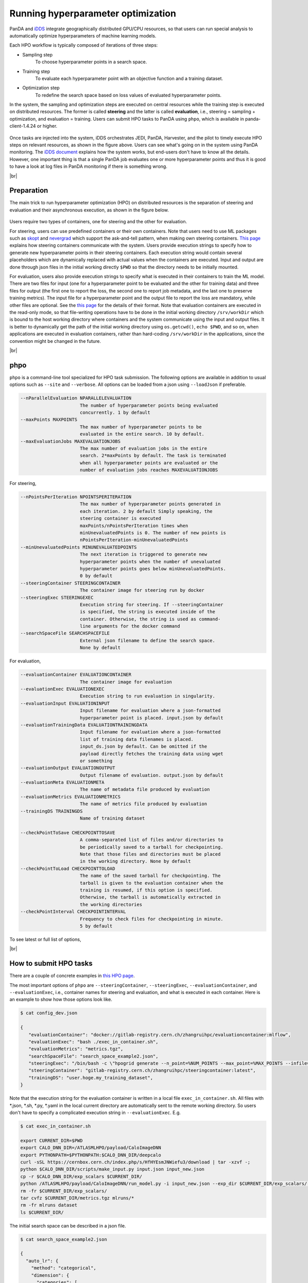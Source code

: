 ==========================================
Running hyperparameter optimization
==========================================

PanDA and `iDDS <https://idds.cern.ch/>`_ integrate geographically distributed GPU/CPU resources, so that
users can run special analysis to automatically optimize hyperparameters of machine learning models.

Each HPO workflow is typically composed of iterations of three steps:

* Sampling step
   To choose hyperparameter points in a search space.

* Training step
   To evaluate each hyperparameter point with an objective function and a training dataset.

* Optimization step
   To redefine the search space based on loss values of evaluated hyperparameter points.

In the system, the sampling and optimization steps are executed on central resources while the training step is
executed on distributed resources. The former is called **steering** and the latter is called **evaluation**,
i.e., steering = sampling + optimization, and evaluation = training. Users can submit HPO tasks to PanDA using
``phpo``, which is available in panda-client-1.4.24 or higher.

.. figure:: images/HPO_service.png

Once tasks are injected into the system,
iDDS orchestrates JEDI, PanDA, Harvester, and the pilot to timely execute HPO steps on relevant resources,
as shown in the figure above. Users can see what's going on in the system using PanDA monitoring.
The `iDDS document <https://idds.readthedocs.io/en/latest/usecases/hyperparemeter_optimization.html#idds-hpo-workflow>`_
explains how the system works, but end-users don't have to know all the details.
However, one important thing is that a single PanDA job evaluates one or more hyperparameter points and
thus it is good to have a look at log files in PanDA monitoring if there is something wrong.

|br|

Preparation
-------------
The main trick to run hyperparameter optimization (HPO) on distributed resources is the separation of steering and
evaluation and their asynchronous
execution, as shown in the figure below.

.. figure:: images/ask_and_tell.png

Users require two types of containers, one for steering and the other for evaluation.

For steering, users can use predefined containers or their own containers.
Note that users need to use ML packages such as `skopt <https://scikit-optimize.github.io>`_
and `nevergrad <https://github.com/facebookresearch/nevergrad>`_ which support the ask-and-tell pattern,
when making own steering containers.
`This page <https://idds.readthedocs.io/en/latest/usecases/hyperparemeter_optimization.html>`_ explains how
steering containers communicate with the system.
Users provide execution strings to specify how to generate new hyperparameter points in their steering containers.
Each execution string would contain several placeholders which are dynamically
replaced with actual values when the containers are executed.
Input and output are done through json files in the initial working directly ``$PWD`` so that the directory
needs to be initially mounted.

For evaluation, users also provide execution strings to specify what is executed in their containers
to train the ML model. There are two files for input (one for a hyperparameter point to be evaluated and
the other for training data) and three files for output (the first one to report the loss, the second one
to report job metadata, and the last one to preserve training metrics). The input file for a hyperparameter
point and the output file to report the loss are mandatory, while other files are optional.
See the `this page <https://idds.readthedocs.io/en/latest/usecases/hyperparemeter_optimization.html>`_ for the details
of their format.
Note that evaluation containers are executed in the read-only mode, so that file-writing operations have to be done in
the initial working directory ``/srv/workDir``
which is bound to the host working directory where containers and the system communicate using the input and output files.
It is better to dynamically get the path of the initial working directory using ``os.getcwd()``, ``echo $PWD``,
and so on, when applications are executed in evaluation containers,
rather than hard-coding ``/srv/workDir`` in the
applications, since the convention might be changed in the future.

|br|

phpo
----------
``phpo`` is a command-line tool specialized for HPO task submission.
The following options are available in addition to usual options such as ``--site`` and ``--verbose``.
All options can be loaded from a json using ``--loadJson`` if preferable.

.. code-block:: text

  --nParallelEvaluation NPARALLELEVALUATION
                        The number of hyperparameter points being evaluated
                        concurrently. 1 by default
  --maxPoints MAXPOINTS
                        The max number of hyperparameter points to be
                        evaluated in the entire search. 10 by default.
  --maxEvaluationJobs MAXEVALUATIONJOBS
                        The max number of evaluation jobs in the entire
                        search. 2*maxPoints by default. The task is terminated
                        when all hyperparameter points are evaluated or the
                        number of evaluation jobs reaches MAXEVALUATIONJOBS

For steering,

.. code-block:: text

  --nPointsPerIteration NPOINTSPERITERATION
                        The max number of hyperparameter points generated in
                        each iteration. 2 by default Simply speaking, the
                        steering container is executed
                        maxPoints/nPointsPerIteration times when
                        minUnevaluatedPoints is 0. The number of new points is
                        nPointsPerIteration-minUnevaluatedPoints
  --minUnevaluatedPoints MINUNEVALUATEDPOINTS
                        The next iteration is triggered to generate new
                        hyperparameter points when the number of unevaluated
                        hyperparameter points goes below minUnevaluatedPoints.
                        0 by default
  --steeringContainer STEERINGCONTAINER
                        The container image for steering run by docker
  --steeringExec STEERINGEXEC
                        Execution string for steering. If --steeringContainer
                        is specified, the string is executed inside of the
                        container. Otherwise, the string is used as command-
                        line arguments for the docker command
  --searchSpaceFile SEARCHSPACEFILE
                        External json filename to define the search space.
                        None by default

For evaluation,

.. code-block:: text

  --evaluationContainer EVALUATIONCONTAINER
                        The container image for evaluation
  --evaluationExec EVALUATIONEXEC
                        Execution string to run evaluation in singularity.
  --evaluationInput EVALUATIONINPUT
                        Input filename for evaluation where a json-formatted
                        hyperparameter point is placed. input.json by default
  --evaluationTrainingData EVALUATIONTRAININGDATA
                        Input filename for evaluation where a json-formatted
                        list of training data filenames is placed.
                        input_ds.json by default. Can be omitted if the
                        payload directly fetches the training data using wget
                        or something
  --evaluationOutput EVALUATIONOUTPUT
                        Output filename of evaluation. output.json by default
  --evaluationMeta EVALUATIONMETA
                        The name of metadata file produced by evaluation
  --evaluationMetrics EVALUATIONMETRICS
                        The name of metrics file produced by evaluation
  --trainingDS TRAININGDS
                        Name of training dataset

  --checkPointToSave CHECKPOINTTOSAVE
                        A comma-separated list of files and/or directories to
                        be periodically saved to a tarball for checkpointing.
                        Note that those files and directories must be placed
                        in the working directory. None by default
  --checkPointToLoad CHECKPOINTTOLOAD
                        The name of the saved tarball for checkpointing. The
                        tarball is given to the evaluation container when the
                        training is resumed, if this option is specified.
                        Otherwise, the tarball is automatically extracted in
                        the working directories
  --checkPointInterval CHECKPOINTINTERVAL
                        Frequency to check files for checkpointing in minute.
                        5 by default

To see latest or full list of options,

.. prompt:: bash

    phpo --helpGroup ALL

|br|

How to submit HPO tasks
------------------------

There are a couple of concrete examples in `this HPO page <https://gitlab.cern.ch/zhangruihpc/EvaluationContainer>`_.

The most important options of ``phpo`` are ``--steeringContainer``, ``--steeringExec``, ``--evaluationContainer``,
and ``--evaluationExec``,
i.e., container names for steering and evaluation, and what is executed in each container.
Here is an example to show how those options look like.

.. code-block:: bash

 $ cat config_dev.json

 {
    "evaluationContainer": "docker://gitlab-registry.cern.ch/zhangruihpc/evaluationcontainer:mlflow",
    "evaluationExec": "bash ./exec_in_container.sh",
    "evaluationMetrics": "metrics.tgz",
    "searchSpaceFile": "search_space_example2.json",
    "steeringExec": "/bin/bash -c \"hpogrid generate --n_point=%NUM_POINTS --max_point=%MAX_POINTS --infile=$PWD/%IN  --outfile=$PWD/%OUT -l=nevergrad\"",
    "steeringContainer": "gitlab-registry.cern.ch/zhangruihpc/steeringcontainer:latest",
    "trainingDS": "user.hoge.my_training_dataset",
 }

Note that the execution string for the evaluation container is written in a local file ``exec_in_container.sh``.
All files with \*.json, \*.sh, \*.py, \*.yaml in the local current directory are automatically sent to the remote working directory.
So users don't have to specify a complicated execution string in ``--evaluationExec``. E.g.

.. code-block:: bash

 $ cat exec_in_container.sh

 export CURRENT_DIR=$PWD
 export CALO_DNN_DIR=/ATLASMLHPO/payload/CaloImageDNN
 export PYTHONPATH=$PYTHONPATH:$CALO_DNN_DIR/deepcalo
 curl -sSL https://cernbox.cern.ch/index.php/s/HfHYEsmJNWiefu3/download | tar -xzvf -;
 python $CALO_DNN_DIR/scripts/make_input.py input.json input_new.json
 cp -r $CALO_DNN_DIR/exp_scalars $CURRENT_DIR/
 python /ATLASMLHPO/payload/CaloImageDNN/run_model.py -i input_new.json --exp_dir $CURRENT_DIR/exp_scalars/ --data_path $CURRENT_DIR/dataset/event100.h5 --rm_bad_reco True --zee_only True -g 0
 rm -fr $CURRENT_DIR/exp_scalars/
 tar cvfz $CURRENT_DIR/metrics.tgz mlruns/*
 rm -fr mlruns dataset
 ls $CURRENT_DIR/

The initial search space can be described in a json file.

.. code-block:: bash

  $ cat search_space_example2.json

  {
    "auto_lr": {
      "method": "categorical",
      "dimension": {
        "categories": [
            true,
            false
        ],
        "grid_search": 0
      }
    },
    "batch_size": {
      "method": "uniformint",
      "dimension": {
        "low": 10,
        "high": 30
      }
    },
    "epoch": {
      "method": "uniformint",
      "dimension": {
        "low": 5,
        "high": 10
      }
    },
    "cnn_block_depths_1": {
      "method": "categorical",
      "dimension": {
          "categories": [1, 1, 2],
          "grid_search": 0
      }
    },
    "cnn_block_depths_2": {
      "method": "uniformint",
      "dimension": {
        "low": 1,
        "high": 3
      }
    }
  }

Then

.. prompt:: bash

 phpo --loadJson config_dev.json --site XYZ --outDS user.blah.`uuidgen`

Once tasks are submitted, users can see what's going on in the system by using PanDA monitor.

If ``--trainingDS`` is specified each PanDA job gets all files in the dataset unless the task is segmented.
Segmented HPO is explained later.

-----------

|br|


FAQ
-------

Protection against bad hyperparameter points
^^^^^^^^^^^^^^^^^^^^^^^^^^^^^^^^^^^^^^^^^^^^^

Each hyperparameter point is evaluated 3 times at most. If all attempts are timed-out, the system considers
that the hyperparameter
point is hopeless and a very large loss is registered, so that the task continues.

|br|

Visualization of the search results
^^^^^^^^^^^^^^^^^^^^^^^^^^^^^^^^^^^^^^

It is possible to upload a tarball of metrics files to a grid storage when evaluating each hyperparameter point.
For example, the above example
uses `MLflow <https://mlflow.org/>`_ for logging parameters and metrics, collects all files under ./mlflow
into tarballs, and uploads them to grid storages.
The filename of the tarball needs to be specified using the ``--evaluationMetrics`` option. Tarballs are
registered in the output dataset so that they can
be download using rucio client. It is easy to combine MLflow metrics files. The procedure is as follows:

.. prompt:: bash

 rucio download --no-subdir <output dataset>
 tar xvfz *
 tar xvfz metrics*
 mlflow ui

Then access to http://127.0.0.1:5000 using your own browser will show something like the picture below.

.. figure:: images/mlflow.png

There is an on-going development activity to dynamically spin-up MLFlow services on !PanDA monitoring or something
which would do the above procedure on behalf of users and centrally provide MLFlow UI to users.

|br|

Relationship between nPointsPerIteration and minUnevaluatedPoints
^^^^^^^^^^^^^^^^^^^^^^^^^^^^^^^^^^^^^^^^^^^^^^^^^^^^^^^^^^^^^^^^^^^

.. figure:: images/n_points.png

The relationship between ``nPointsPerIteration`` and ``minUnevaluatedPoints`` is illustrated in the above figure.
The steering is executed to generate new hyperparameter points every time the number of unevaluated points goes below
``minUnevaluatedPoints``.
The number of new points is ``nPointsPerIteration-minUnevaluatedPoints``. The main idea to set a non-zero value to
``minUnevaluatedPoints`` is to keep
the task running even if some hyperparameter points take very long to be evaluated.

|br|

What "Logged status: skipped since no HP point to evaluate or enough concurrent HPO jobs" means in PanDA monitor
^^^^^^^^^^^^^^^^^^^^^^^^^^^^^^^^^^^^^^^^^^^^^^^^^^^^^^^^^^^^^^^^^^^^^^^^^^^^^^^^^^^^^^^^^^^^^^^^^^^^^^^^^^^^^^^^^

PanDA jobs are generated every 10 min, when the number of active PanDA jobs is less than ``nParallelEvaluation`` and
there is at least one unevaluated hyperparameter point.
The logging message means that there are enough PanDA jobs running/queued in the system, or the system has evaluated
or is evaluating all hyperparameter points which have been generated so far. Note that there is a delay for iDDS to
trigger the next iteration after enough hyperparameter points were evaluated in the previous iteration.

|br|

Checkpointing
^^^^^^^^^^^^^^^^^^

If evaluation containers support checkpointing it is possible to terminate evaluation in the middle and resume
it afterward, which is typically
useful to run long training on short-lived and/or preemptive resources. Evaluation containers need to

* periodically produce checkpoint file(s) in the initial working directory or in sub-directories under
  the initial working directory by using relevant functions of ML packages like
  `keras example <https://keras.io/getting_started/faq/#how-can-i-regularly-save-keras-models-during-training>`_,
  and

* resume the training if checkpoint file(s) are available in the initial working directory, otherwise,
  start a fresh training.

Users can specify the names of the checkpoint files and/or the sub-directories using the ``--checkPointToSave`` option.
The system periodically checks the files and/or sub-directories, and saves them in a persistent location if some of
them were updated after the previous check cycle. The check interval
is defined by using ``--checkPointInterval`` which is 5 minutes by default. Note that the total size of checkpoint
files must be less than 100 MB.
When PaDA jobs are terminated while evaluating hyperparameter points, they are automatically retried. The latest
saved checkpoint files
are provided to the retried PanDA jobs. If the ``--checkPointToLoad`` option is specified the checkpoint
files/directories are archived to a tarball which
is placed in the initial working directory, otherwise, they are copied to the initial working directory with
the original file/directory names.

|br|


Segmented HPO
^^^^^^^^^^^^^^

It is possible to define multiple ML models in a single HPO task and optimize hyperparameters for each
model independently. This is typically useful when you have a target object, which can be logically
or practically partitioned
to sub-objects, and want to optimize their ML models in one-go.
For example, it would be reasonable to logically decompose a puppet to several parts, such as arms, body, and legs,
in some use-cases, but it would be nightmare to submit a HPO task for each part if there are so many.
Instead, the user submits a single task for the puppet and let the system split workload based on the decomposition,
which significantly simplifies bookkeeping from user's point of view.


Users can specify how the training dataset is partitioned by using the ``--segmentSpecFile`` option.

.. code-block:: text

  --segmentSpecFile SEGMENTSPECFILE
                        External json filename to define segments for
                        segmented HPO which has one model for each segment to
                        be optimized independently. The file contains a list of
                        dictionaries {'name': arbitrary_unique_segment_name,
                        'files': [filename_used_for_the_segment_in_the_training_dataset,
                        ... ]}. None by default

For example, when a dataset contains file_1, file_2, file_3, ..., and file_N, the json would be something like

.. code-block:: bash

    $ cat seg.json
    [
        {
            "files": [
                "file_1",
                "file_3"
            ],
            "name": "name_A"
        },
        {
            "files": [
                "file_2"
            ],
            "name": "name_B"
        }
    ]

so that there are two segments in the task. Then

.. prompt:: bash

 phpo --segmentSpecFile seg.json --trainingDS blah ...


The first segment is called *name_A* and PanDA jobs for the segment
takes only *file_1* and *file_3* from the training dataset, while the second segment is called *name_B* and
PanDA jobs for the segment takes only *file_2*. It is possible to use *%SEGMENT_NAME* in ``--evaluationExec``
which is replaced with the actual segment name, such as *name_A* and *name_B*, so that the evaluation
container can be configured accordingly based on the segment name. The segment name is prepended to
metrics files to show for which segment the metrics file contains information. For example,

.. code-block:: bash

    "evaluationExec": "python toy.py %SEGMENT_NAME",
    "evaluationMetrics": "metrics.tgz",

with those options, PanDA jobs for the first segment would execute the evaluation container with
"python toy.py name_A" so that toy.py would change confiuration based on sys.argv[1],
and the system would rename metrics.tgz to name_A.XYZ.metrics.tgz.